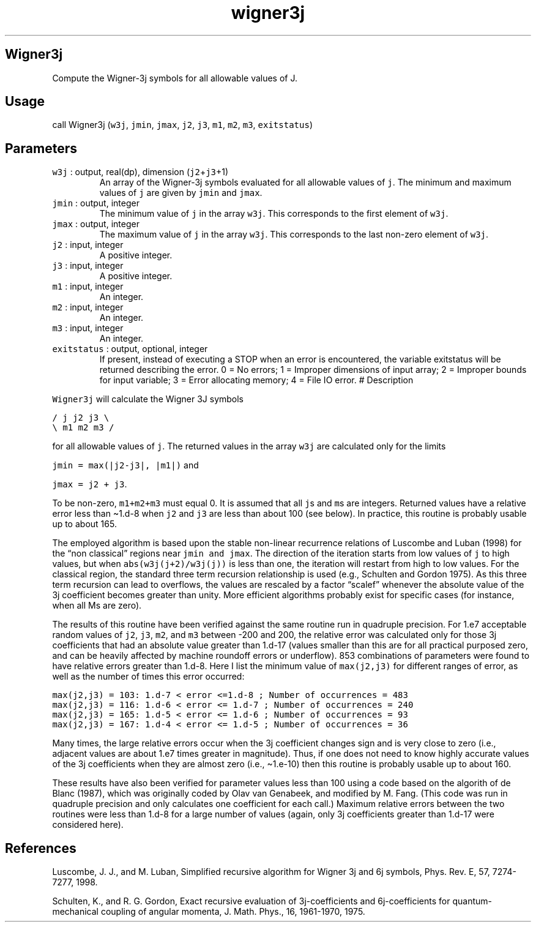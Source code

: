 .\" Automatically generated by Pandoc 2.7.3
.\"
.TH "wigner3j" "1" "2019-09-17" "Fortran 95" "SHTOOLS 4.5"
.hy
.SH Wigner3j
.PP
Compute the Wigner-3j symbols for all allowable values of J.
.SH Usage
.PP
call Wigner3j (\f[C]w3j\f[R], \f[C]jmin\f[R], \f[C]jmax\f[R],
\f[C]j2\f[R], \f[C]j3\f[R], \f[C]m1\f[R], \f[C]m2\f[R], \f[C]m3\f[R],
\f[C]exitstatus\f[R])
.SH Parameters
.TP
.B \f[C]w3j\f[R] : output, real(dp), dimension (\f[C]j2\f[R]+\f[C]j3\f[R]+1)
An array of the Wigner-3j symbols evaluated for all allowable values of
\f[C]j\f[R].
The minimum and maximum values of \f[C]j\f[R] are given by
\f[C]jmin\f[R] and \f[C]jmax\f[R].
.TP
.B \f[C]jmin\f[R] : output, integer
The minimum value of \f[C]j\f[R] in the array \f[C]w3j\f[R].
This corresponds to the first element of \f[C]w3j\f[R].
.TP
.B \f[C]jmax\f[R] : output, integer
The maximum value of \f[C]j\f[R] in the array \f[C]w3j\f[R].
This corresponds to the last non-zero element of \f[C]w3j\f[R].
.TP
.B \f[C]j2\f[R] : input, integer
A positive integer.
.TP
.B \f[C]j3\f[R] : input, integer
A positive integer.
.TP
.B \f[C]m1\f[R] : input, integer
An integer.
.TP
.B \f[C]m2\f[R] : input, integer
An integer.
.TP
.B \f[C]m3\f[R] : input, integer
An integer.
.TP
.B \f[C]exitstatus\f[R] : output, optional, integer
If present, instead of executing a STOP when an error is encountered,
the variable exitstatus will be returned describing the error.
0 = No errors; 1 = Improper dimensions of input array; 2 = Improper
bounds for input variable; 3 = Error allocating memory; 4 = File IO
error.
# Description
.PP
\f[C]Wigner3j\f[R] will calculate the Wigner 3J symbols
.PP
\f[C]/ j  j2 j3 \[rs]\f[R]
.PD 0
.P
.PD
\f[C]\[rs] m1 m2 m3 /\f[R]
.PP
for all allowable values of \f[C]j\f[R].
The returned values in the array \f[C]w3j\f[R] are calculated only for
the limits
.PP
\f[C]jmin = max(|j2-j3|, |m1|)\f[R] and
.PP
\f[C]jmax = j2 + j3\f[R].
.PP
To be non-zero, \f[C]m1+m2+m3\f[R] must equal 0.
It is assumed that all \f[C]j\f[R]s and \f[C]m\f[R]s are integers.
Returned values have a relative error less than \[ti]1.d-8 when
\f[C]j2\f[R] and \f[C]j3\f[R] are less than about 100 (see below).
In practice, this routine is probably usable up to about 165.
.PP
The employed algorithm is based upon the stable non-linear recurrence
relations of Luscombe and Luban (1998) for the \[lq]non classical\[rq]
regions near \f[C]jmin and jmax\f[R].
The direction of the iteration starts from low values of \f[C]j\f[R] to
high values, but when \f[C]abs(w3j(j+2)/w3j(j))\f[R] is less than one,
the iteration will restart from high to low values.
For the classical region, the standard three term recursion relationship
is used (e.g., Schulten and Gordon 1975).
As this three term recursion can lead to overflows, the values are
rescaled by a factor \[lq]scalef\[rq] whenever the absolute value of the
3j coefficient becomes greater than unity.
More efficient algorithms probably exist for specific cases (for
instance, when all Ms are zero).
.PP
The results of this routine have been verified against the same routine
run in quadruple precision.
For 1.e7 acceptable random values of \f[C]j2\f[R], \f[C]j3\f[R],
\f[C]m2\f[R], and \f[C]m3\f[R] between -200 and 200, the relative error
was calculated only for those 3j coefficients that had an absolute value
greater than 1.d-17 (values smaller than this are for all practical
purposed zero, and can be heavily affected by machine roundoff errors or
underflow).
853 combinations of parameters were found to have relative errors
greater than 1.d-8.
Here I list the minimum value of \f[C]max(j2,j3)\f[R] for different
ranges of error, as well as the number of times this error occurred:
.PP
\f[C]max(j2,j3) = 103: 1.d-7 < error <=1.d-8 ; Number of occurrences = 483\f[R]
.PD 0
.P
.PD
\f[C]max(j2,j3) = 116: 1.d-6 < error <= 1.d-7 ; Number of occurrences = 240\f[R]
.PD 0
.P
.PD
\f[C]max(j2,j3) = 165: 1.d-5 < error <= 1.d-6 ; Number of occurrences = 93\f[R]
.PD 0
.P
.PD
\f[C]max(j2,j3) = 167: 1.d-4 < error <= 1.d-5 ; Number of occurrences = 36\f[R]
.PP
Many times, the large relative errors occur when the 3j coefficient
changes sign and is very close to zero (i.e., adjacent values are about
1.e7 times greater in magnitude).
Thus, if one does not need to know highly accurate values of the 3j
coefficients when they are almost zero (i.e., \[ti]1.e-10) then this
routine is probably usable up to about 160.
.PP
These results have also been verified for parameter values less than 100
using a code based on the algorith of de Blanc (1987), which was
originally coded by Olav van Genabeek, and modified by M.
Fang.
(This code was run in quadruple precision and only calculates one
coefficient for each call.) Maximum relative errors between the two
routines were less than 1.d-8 for a large number of values (again, only
3j coefficients greater than 1.d-17 were considered here).
.SH References
.PP
Luscombe, J.
J., and M.
Luban, Simplified recursive algorithm for Wigner 3j and 6j symbols,
Phys.
Rev.\ E, 57, 7274-7277, 1998.
.PP
Schulten, K., and R.
G.
Gordon, Exact recursive evaluation of 3j-coefficients and
6j-coefficients for quantum-mechanical coupling of angular momenta, J.
Math.
Phys., 16, 1961-1970, 1975.
